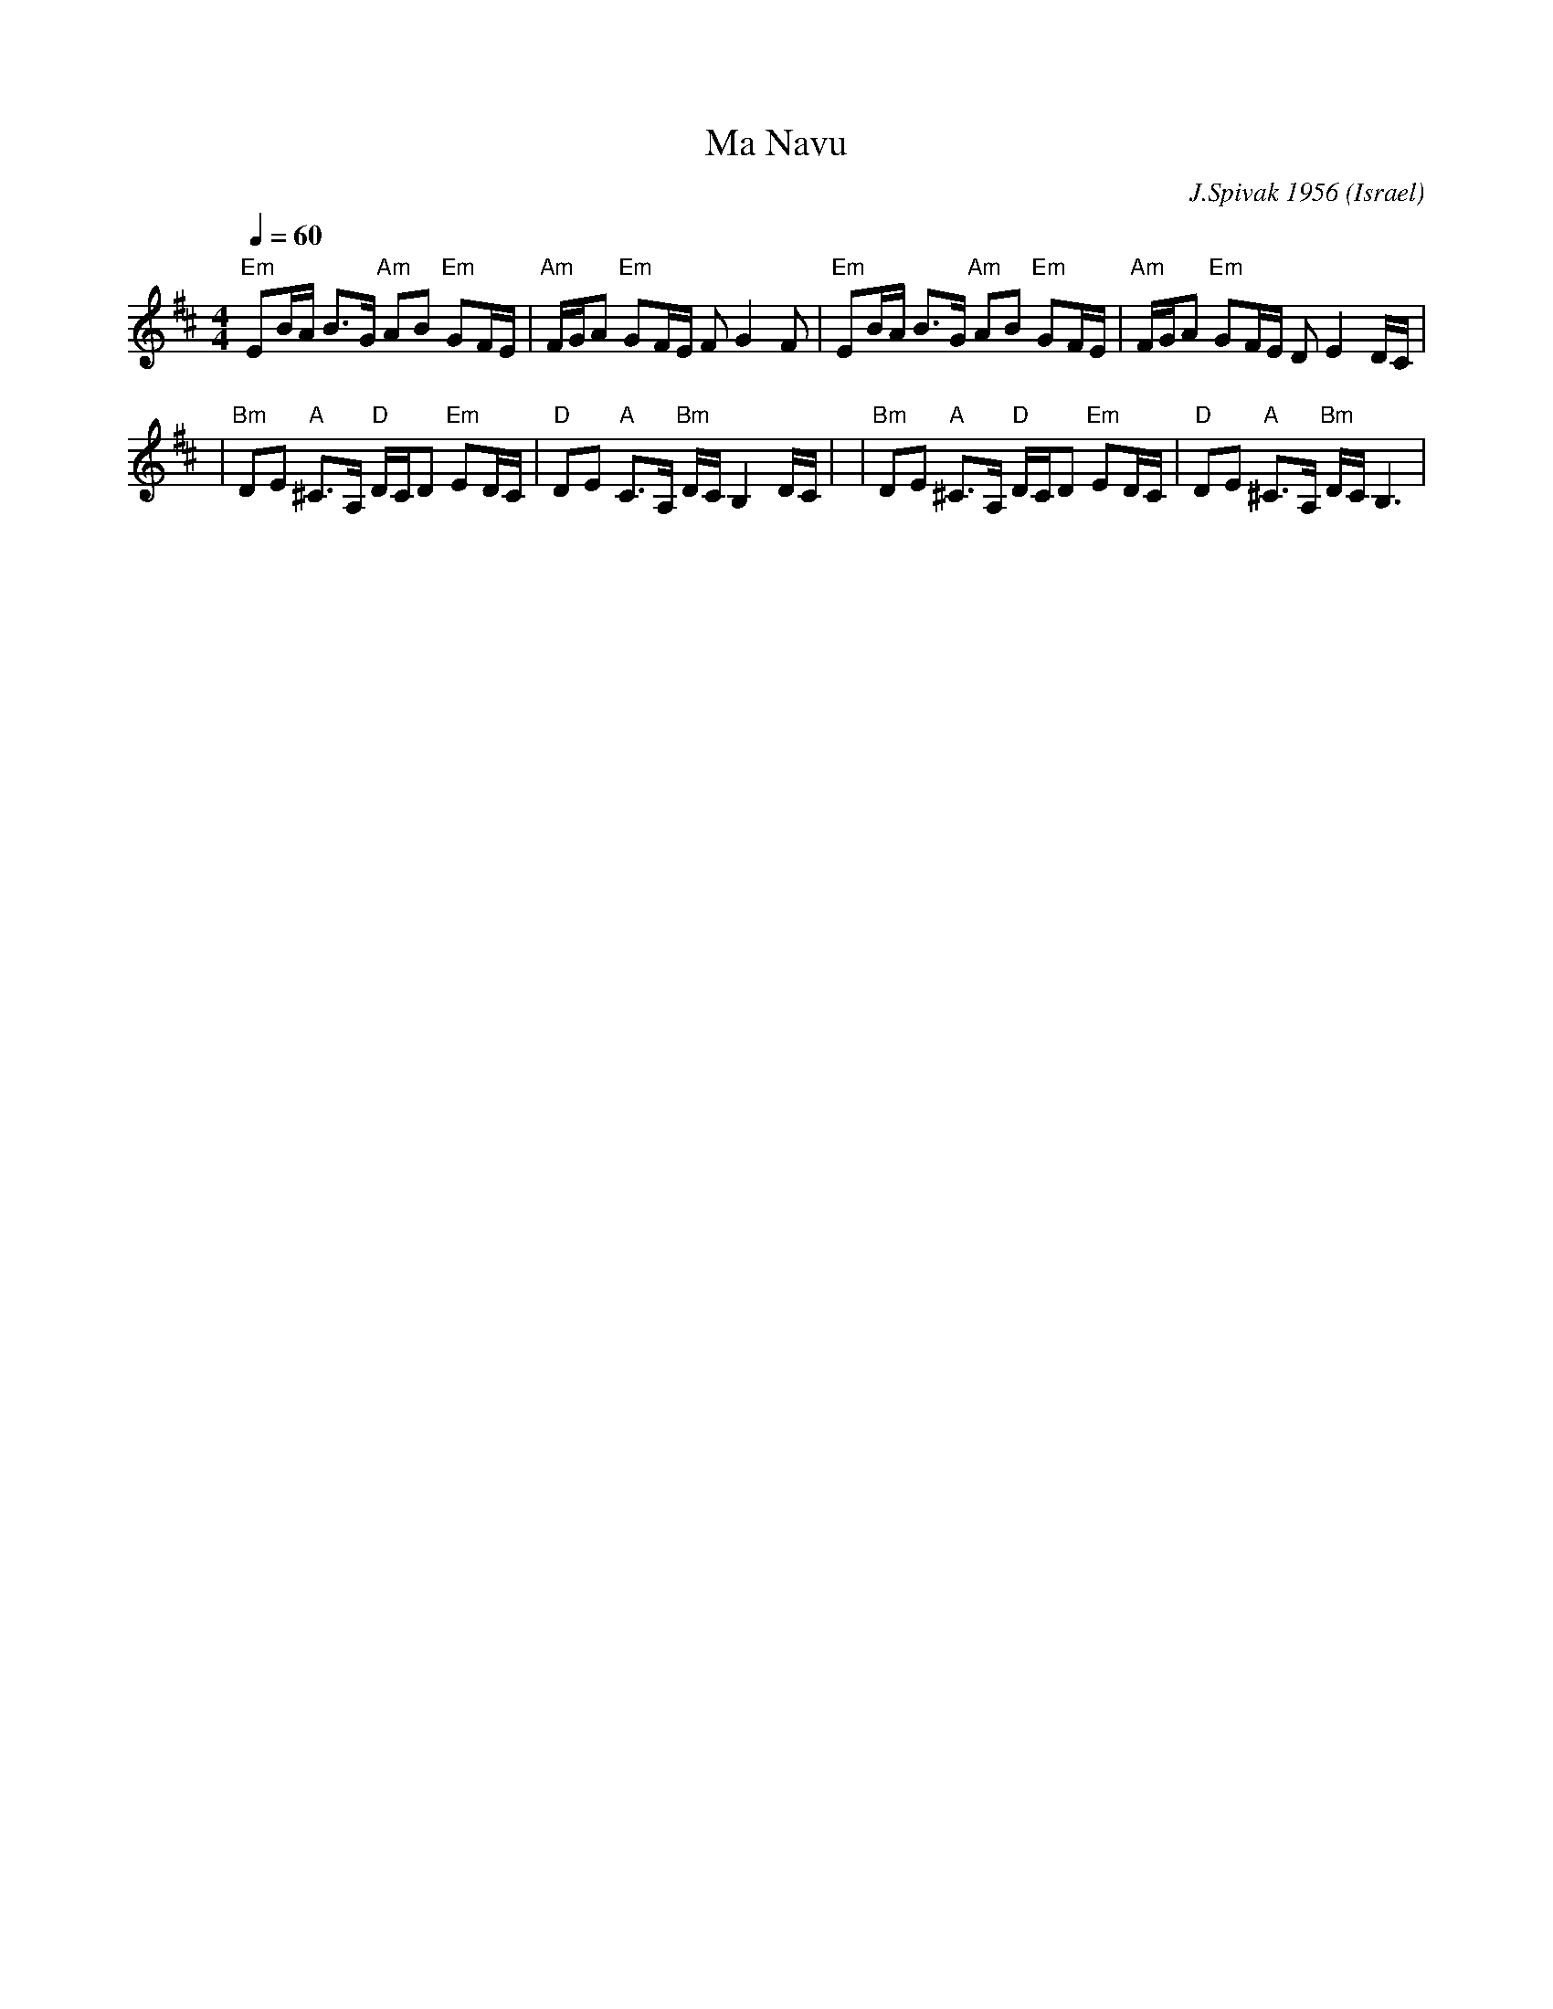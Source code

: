 X: 129
T:Ma Navu
C:J.Spivak 1956
O:Israel
S:V. Pasternak : Great Songs of Israel
F: http://www.youtube.com/watch?v=8RokyvOEenA
F: http://www.youtube.com/watch?v=iQZY6T-GRbw
F: http://www.youtube.com/watch?v=isYj_Uat6jY
M:4/4
L:1/8
Q:1/4=60
K:Bm
 "Em"EB/2A/2 B>G "Am" AB "Em" GF/2E/2      | "Am" F/2G/2A "Em"GF/2E/2 F G2 F       |\
 "Em"EB/2A/2 B>G "Am" AB "Em" GF/2E/2      | "Am" F/2G/2A "Em"GF/2E/2 D E2 D/2C/2  |
|"Bm" DE "A" ^C>A, "D" D/2C/2D "Em" ED/2C/2|"D" DE "A" C>A, "Bm" D/2C/2 B,2 D/2C/2 |\
|"Bm" DE "A" ^C>A, "D" D/2C/2D "Em" ED/2C/2|"D" DE "A"^C>A, "Bm" D/2C/2 B,3        |
